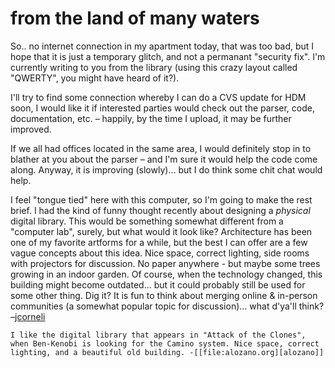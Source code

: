 #+STARTUP: showeverything logdone
#+options: num:nil

* from the land of many waters

So.. no internet connection in my apartment today, that was too bad, but I hope
that it is just a temporary glitch, and not a permanant "security fix".  I'm currently
writing to you from the library (using this crazy layout called "QWERTY", you might have
heard of it?).

I'll try to find some connection whereby I can do a CVS update for HDM soon, I would
like it if interested parties would check out the parser, code, documentation, etc. --
happily, by the time I upload, it may be further improved.

If we all had offices located in the same area, I would definitely stop in to blather
at you about the parser -- and I'm sure it would help the code come along.  Anyway,
it is improving (slowly)... but I do think some chit chat would help.

I feel "tongue tied" here with this computer, so I'm going to make the rest brief. 
I had the kind of funny thought recently about designing a /physical/ digital library.
This would be something somewhat different from a "computer lab", surely, but what
would it look like?  Architecture has been one of my favorite artforms for a while,
but the best I can offer are a few vague concepts about this idea.  Nice space, correct
lighting, side rooms with projectors for discussion.  No paper anywhere - but maybe
some trees growing in an indoor garden.  Of course, when the technology changed, this
building might become outdated... but it could probably still be used for some other thing.
Dig it?  It is fun to think about merging online & in-person communities (a somewhat
popular topic for discussion)... what d'ya'll think?
--[[file:jcorneli.org][jcorneli]]

: I like the digital library that appears in "Attack of the Clones", when Ben-Kenobi is looking for the Camino system. Nice space, correct lighting, and a beautiful old building. -[[file:alozano.org][alozano]]
